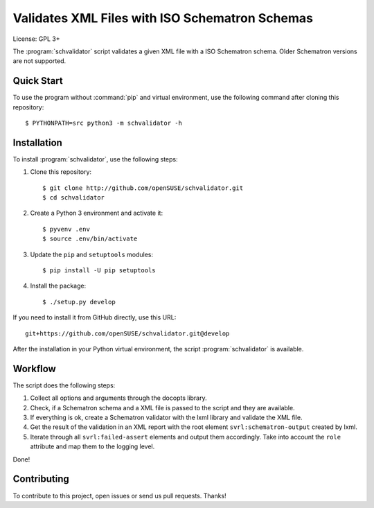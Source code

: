 Validates XML Files with ISO Schematron Schemas
***********************************************

License: GPL 3+

.. image:: https://travis-ci.org/openSUSE/schvalidator.svg?branch=develop
    :target: https://travis-ci.org/openSUSE/schvalidator
    :alt: Travis CI
.. image:: https://codeclimate.com/github/openSUSE/schvalidator/badges/gpa.svg
    :target: https://codeclimate.com/github/openSUSE/schvalidator
    :alt: Code Climate
.. image:: https://scrutinizer-ci.com/g/openSUSE/schvalidator/badges/quality-score.png?b=develop
    :target: https://scrutinizer-ci.com/g/openSUSE/schvalidator/?branch=develop
    :alt: Scrutinizer Code Quality
.. image:: https://codecov.io/github/openSUSE/schvalidator/coverage.svg?branch=develop
    :target: https://codecov.io/github/openSUSE/schvalidator?branch=develop
    :alt: Code Coverage

The :program:`schvalidator` script validates a given XML file with a
ISO Schematron schema. Older Schematron versions are not supported.


Quick Start
===========

To use the program without :command:`pip` and virtual environment, use the
following command after cloning this repository::

    $ PYTHONPATH=src python3 -m schvalidator -h


Installation
============

To install :program:`schvalidator`, use the following steps:

#. Clone this repository::

    $ git clone http://github.com/openSUSE/schvalidator.git
    $ cd schvalidator

#. Create a Python 3 environment and activate it::

    $ pyvenv .env
    $ source .env/bin/activate

#. Update the ``pip`` and ``setuptools`` modules::

    $ pip install -U pip setuptools

#. Install the package::

    $ ./setup.py develop

If you need to install it from GitHub directly, use this URL::

    git+https://github.com/openSUSE/schvalidator.git@develop

After the installation in your Python virtual environment, the script
:program:`schvalidator` is available.


Workflow
========

The script does the following steps:

#. Collect all options and arguments through the docopts library.

#. Check, if a Schematron schema and a XML file is passed to the script
   and they are available.

#. If everything is ok, create a Schematron validator with the lxml
   library and validate the XML file.

#. Get the result of the validation in an XML report with the root element
   ``svrl:schematron-output`` created by lxml.

#. Iterate through all ``svrl:failed-assert`` elements and output them
   accordingly. Take into account the ``role`` attribute and map them
   to the logging level.

Done!


Contributing
============

To contribute to this project, open issues or send us pull requests. Thanks!
